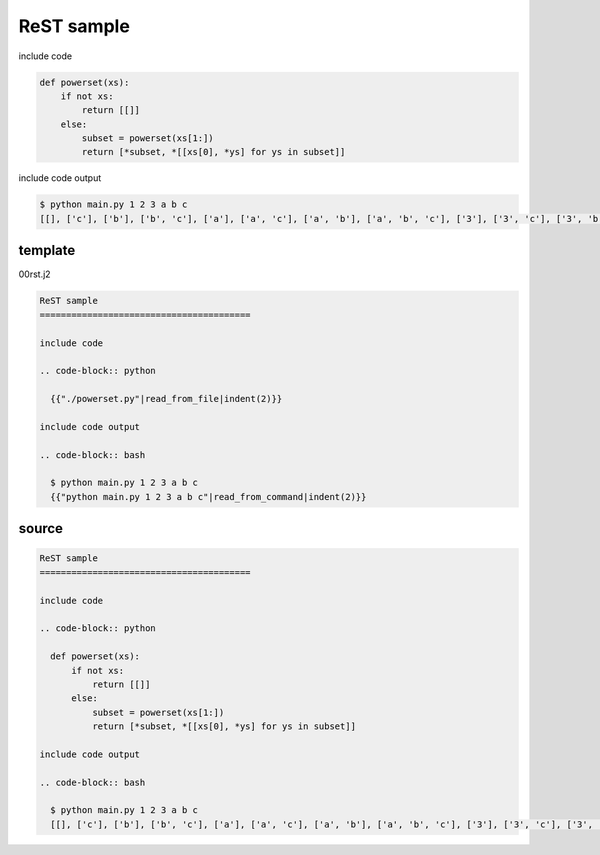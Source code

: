 ReST sample
========================================

include code

.. code-block:: python

  def powerset(xs):
      if not xs:
          return [[]]
      else:
          subset = powerset(xs[1:])
          return [*subset, *[[xs[0], *ys] for ys in subset]]

include code output

.. code-block:: bash

  $ python main.py 1 2 3 a b c
  [[], ['c'], ['b'], ['b', 'c'], ['a'], ['a', 'c'], ['a', 'b'], ['a', 'b', 'c'], ['3'], ['3', 'c'], ['3', 'b'], ['3', 'b', 'c'], ['3', 'a'], ['3', 'a', 'c'], ['3', 'a', 'b'], ['3', 'a', 'b', 'c'], ['2'], ['2', 'c'], ['2', 'b'], ['2', 'b', 'c'], ['2', 'a'], ['2', 'a', 'c'], ['2', 'a', 'b'], ['2', 'a', 'b', 'c'], ['2', '3'], ['2', '3', 'c'], ['2', '3', 'b'], ['2', '3', 'b', 'c'], ['2', '3', 'a'], ['2', '3', 'a', 'c'], ['2', '3', 'a', 'b'], ['2', '3', 'a', 'b', 'c'], ['1'], ['1', 'c'], ['1', 'b'], ['1', 'b', 'c'], ['1', 'a'], ['1', 'a', 'c'], ['1', 'a', 'b'], ['1', 'a', 'b', 'c'], ['1', '3'], ['1', '3', 'c'], ['1', '3', 'b'], ['1', '3', 'b', 'c'], ['1', '3', 'a'], ['1', '3', 'a', 'c'], ['1', '3', 'a', 'b'], ['1', '3', 'a', 'b', 'c'], ['1', '2'], ['1', '2', 'c'], ['1', '2', 'b'], ['1', '2', 'b', 'c'], ['1', '2', 'a'], ['1', '2', 'a', 'c'], ['1', '2', 'a', 'b'], ['1', '2', 'a', 'b', 'c'], ['1', '2', '3'], ['1', '2', '3', 'c'], ['1', '2', '3', 'b'], ['1', '2', '3', 'b', 'c'], ['1', '2', '3', 'a'], ['1', '2', '3', 'a', 'c'], ['1', '2', '3', 'a', 'b'], ['1', '2', '3', 'a', 'b', 'c']]

template
----------------------------------------

00rst.j2

.. code-block::

  ReST sample
  ========================================
  
  include code
  
  .. code-block:: python
  
    {{"./powerset.py"|read_from_file|indent(2)}}
  
  include code output
  
  .. code-block:: bash
  
    $ python main.py 1 2 3 a b c
    {{"python main.py 1 2 3 a b c"|read_from_command|indent(2)}}

source
----------------------------------------

.. code-block:: rst

  ReST sample
  ========================================
  
  include code
  
  .. code-block:: python
  
    def powerset(xs):
        if not xs:
            return [[]]
        else:
            subset = powerset(xs[1:])
            return [*subset, *[[xs[0], *ys] for ys in subset]]
  
  include code output
  
  .. code-block:: bash
  
    $ python main.py 1 2 3 a b c
    [[], ['c'], ['b'], ['b', 'c'], ['a'], ['a', 'c'], ['a', 'b'], ['a', 'b', 'c'], ['3'], ['3', 'c'], ['3', 'b'], ['3', 'b', 'c'], ['3', 'a'], ['3', 'a', 'c'], ['3', 'a', 'b'], ['3', 'a', 'b', 'c'], ['2'], ['2', 'c'], ['2', 'b'], ['2', 'b', 'c'], ['2', 'a'], ['2', 'a', 'c'], ['2', 'a', 'b'], ['2', 'a', 'b', 'c'], ['2', '3'], ['2', '3', 'c'], ['2', '3', 'b'], ['2', '3', 'b', 'c'], ['2', '3', 'a'], ['2', '3', 'a', 'c'], ['2', '3', 'a', 'b'], ['2', '3', 'a', 'b', 'c'], ['1'], ['1', 'c'], ['1', 'b'], ['1', 'b', 'c'], ['1', 'a'], ['1', 'a', 'c'], ['1', 'a', 'b'], ['1', 'a', 'b', 'c'], ['1', '3'], ['1', '3', 'c'], ['1', '3', 'b'], ['1', '3', 'b', 'c'], ['1', '3', 'a'], ['1', '3', 'a', 'c'], ['1', '3', 'a', 'b'], ['1', '3', 'a', 'b', 'c'], ['1', '2'], ['1', '2', 'c'], ['1', '2', 'b'], ['1', '2', 'b', 'c'], ['1', '2', 'a'], ['1', '2', 'a', 'c'], ['1', '2', 'a', 'b'], ['1', '2', 'a', 'b', 'c'], ['1', '2', '3'], ['1', '2', '3', 'c'], ['1', '2', '3', 'b'], ['1', '2', '3', 'b', 'c'], ['1', '2', '3', 'a'], ['1', '2', '3', 'a', 'c'], ['1', '2', '3', 'a', 'b'], ['1', '2', '3', 'a', 'b', 'c']]